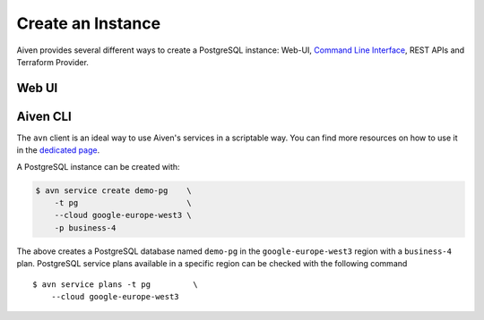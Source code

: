 Create an Instance
=========

Aiven provides several different ways to create a PostgreSQL instance: Web-UI, `Command Line Interface <../../tools/cli.html>`_, REST APIs and Terraform Provider.

Web UI
---------------


Aiven CLI
---------------

The ``avn`` client is an ideal way to use Aiven's services in a scriptable way. You can find more resources on how to use it in the `dedicated page <../../tools/cli.html>`_.

A PostgreSQL instance can be created with:

.. code :: bash

  $ avn service create demo-pg    \
      -t pg                       \
      --cloud google-europe-west3 \
      -p business-4


The above creates a PostgreSQL database named ``demo-pg`` in the ``google-europe-west3`` region with a ``business-4`` plan. PostgreSQL service plans available in a specific region can be checked with the following command

::

  $ avn service plans -t pg         \
      --cloud google-europe-west3
